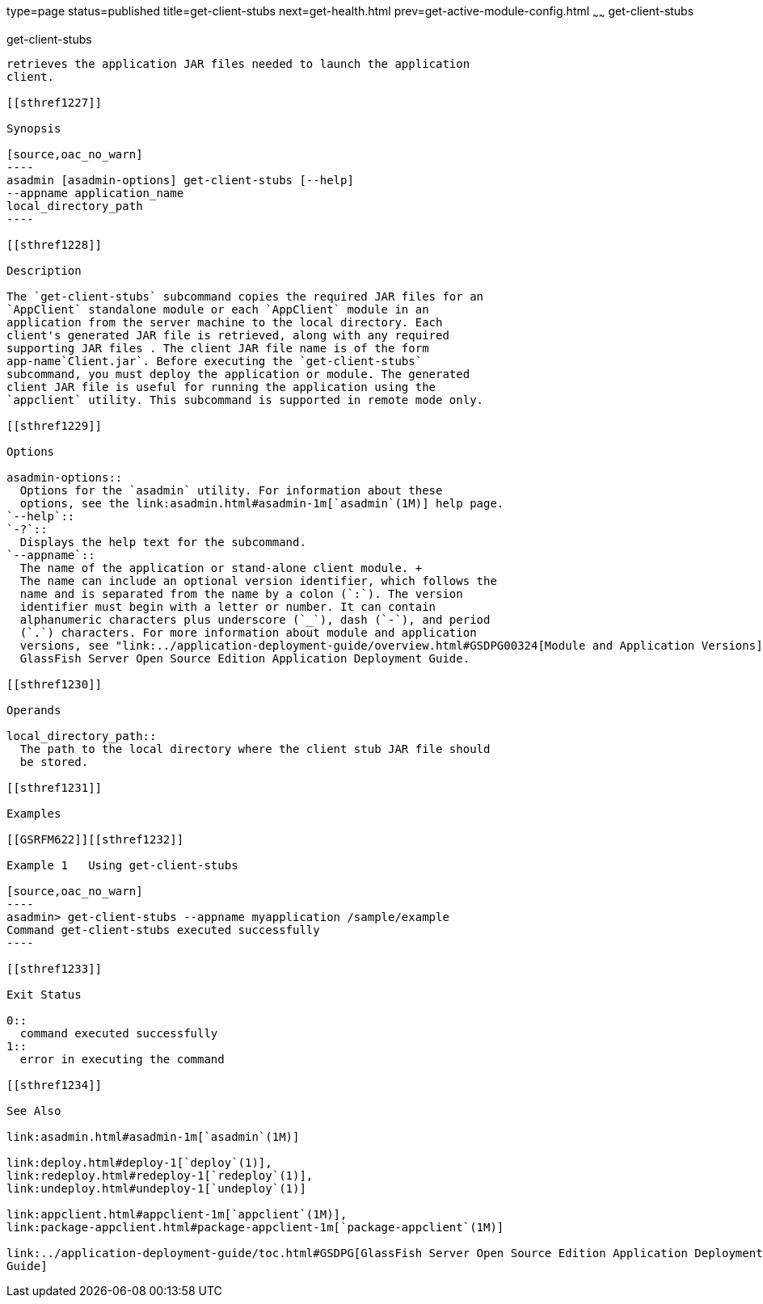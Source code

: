 type=page
status=published
title=get-client-stubs
next=get-health.html
prev=get-active-module-config.html
~~~~~~
get-client-stubs
================

[[get-client-stubs-1]][[GSRFM00140]][[get-client-stubs]]

get-client-stubs
----------------

retrieves the application JAR files needed to launch the application
client.

[[sthref1227]]

Synopsis

[source,oac_no_warn]
----
asadmin [asadmin-options] get-client-stubs [--help] 
--appname application_name
local_directory_path
----

[[sthref1228]]

Description

The `get-client-stubs` subcommand copies the required JAR files for an
`AppClient` standalone module or each `AppClient` module in an
application from the server machine to the local directory. Each
client's generated JAR file is retrieved, along with any required
supporting JAR files . The client JAR file name is of the form
app-name`Client.jar`. Before executing the `get-client-stubs`
subcommand, you must deploy the application or module. The generated
client JAR file is useful for running the application using the
`appclient` utility. This subcommand is supported in remote mode only.

[[sthref1229]]

Options

asadmin-options::
  Options for the `asadmin` utility. For information about these
  options, see the link:asadmin.html#asadmin-1m[`asadmin`(1M)] help page.
`--help`::
`-?`::
  Displays the help text for the subcommand.
`--appname`::
  The name of the application or stand-alone client module. +
  The name can include an optional version identifier, which follows the
  name and is separated from the name by a colon (`:`). The version
  identifier must begin with a letter or number. It can contain
  alphanumeric characters plus underscore (`_`), dash (`-`), and period
  (`.`) characters. For more information about module and application
  versions, see "link:../application-deployment-guide/overview.html#GSDPG00324[Module and Application Versions]" in
  GlassFish Server Open Source Edition Application Deployment Guide.

[[sthref1230]]

Operands

local_directory_path::
  The path to the local directory where the client stub JAR file should
  be stored.

[[sthref1231]]

Examples

[[GSRFM622]][[sthref1232]]

Example 1   Using get-client-stubs

[source,oac_no_warn]
----
asadmin> get-client-stubs --appname myapplication /sample/example
Command get-client-stubs executed successfully
----

[[sthref1233]]

Exit Status

0::
  command executed successfully
1::
  error in executing the command

[[sthref1234]]

See Also

link:asadmin.html#asadmin-1m[`asadmin`(1M)]

link:deploy.html#deploy-1[`deploy`(1)],
link:redeploy.html#redeploy-1[`redeploy`(1)],
link:undeploy.html#undeploy-1[`undeploy`(1)]

link:appclient.html#appclient-1m[`appclient`(1M)],
link:package-appclient.html#package-appclient-1m[`package-appclient`(1M)]

link:../application-deployment-guide/toc.html#GSDPG[GlassFish Server Open Source Edition Application Deployment
Guide]


